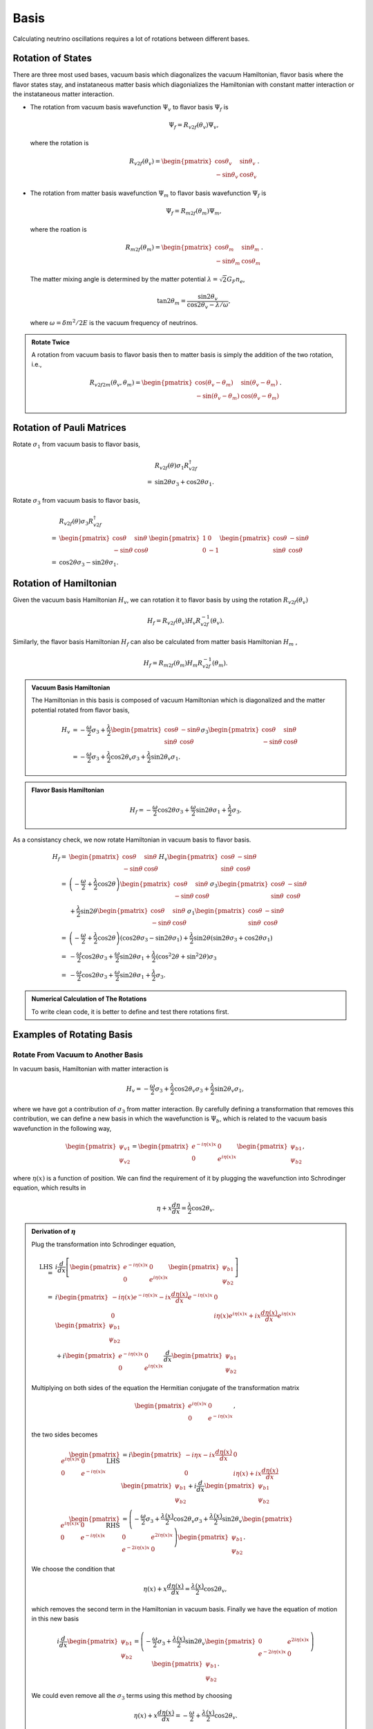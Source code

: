 Basis
====================

Calculating neutrino oscillations requires a lot of rotations between different bases.





Rotation of States
----------------------

There are three most used bases, vacuum basis which diagonalizes the vacuum Hamiltonian, flavor basis where the flavor states stay, and instataneous matter basis which diagonializes the Hamiltonian with constant matter interaction or the instataneous matter interaction.


* The rotation from vacuum basis wavefunction :math:`\Psi_v` to flavor basis :math:`\Psi_f` is

  .. math::
     \Psi_f = R_{v2f}(\theta_v) \Psi_v,

  where the rotation is

  .. math::
     R_{v2f}(\theta_v) = \begin{pmatrix} \cos\theta_v & \sin \theta_v \\ -\sin \theta_v & \cos \theta_v \end{pmatrix}.

* The rotation from matter basis wavefunction :math:`\Psi_m` to flavor basis wavefunction :math:`\Psi_f` is

  .. math::
     \Psi_f = R_{m2f}(\theta_m) \Psi_m,

  where the roation is

  .. math::
     R_{m2f}(\theta_m) = \begin{pmatrix} \cos\theta_m & \sin \theta_m \\ -\sin \theta_m & \cos \theta_m \end{pmatrix}.

  The matter mixing angle is determined by the matter potential :math:`\lambda = \sqrt{2}G_F n_e`,

  .. math::
     \tan 2\theta_m = \frac{\sin 2\theta_v}{\cos 2\theta_v - \lambda/\omega},

  where :math:`\omega = \delta m^2 /2E` is the vacuum frequency of neutrinos.


.. admonition:: Rotate Twice
   :class: note

   A rotation from vacuum basis to flavor basis then to matter basis is simply the addition of the two rotation, i.e.,

   .. math::
      R_{v2f2m}(\theta_v,\theta_m) = \begin{pmatrix} \cos(\theta_v - \theta_m) & \sin ( \theta_v - \theta_m ) \\ -\sin (\theta_v-\theta_m) & \cos (\theta_v - \theta_m) \end{pmatrix}.



Rotation of Pauli Matrices
--------------------------------------------------


Rotate :math:`\sigma_1` from vacuum basis to flavor basis,

.. math::
   &R_{v2f}(\theta) \sigma_1 R_{v2f}^{\dagger} \\
   =& \sin 2\theta \sigma_3 + \cos 2\theta \sigma_1.


Rotate :math:`\sigma_3` from vacuum basis to flavor basis,


.. math::
   &R_{v2f}(\theta) \sigma_3 R_{v2f}^{\dagger} \\
   =&  \begin{pmatrix} \cos \theta & \sin \theta \\ -\sin \theta & \cos\theta \end{pmatrix} \begin{pmatrix} 1 & 0 \\ 0 & -1 \end{pmatrix} \begin{pmatrix} \cos \theta & -\sin \theta \\ \sin \theta & \cos\theta \end{pmatrix} \\
   =& \cos 2\theta \sigma_3 - \sin 2\theta \sigma_1.


Rotation of Hamiltonian
--------------------------


Given the vacuum basis Hamiltonian :math:`H_v`, we can rotation it to flavor basis by using the rotation :math:`R_{v2f}(\theta_v)`

.. math::
   H_f = R_{v2f}(\theta_v) H_v R_{v2f}^{-1}(\theta_v).

Similarly, the flavor basis Hamiltonian :math:`H_f` can also be calculated from matter basis Hamiltonian :math:`H_m` ,

.. math::
   H_f = R_{m2f}(\theta_m) H_m R_{v2f}^{-1}(\theta_m).



.. admonition:: Vacuum Basis Hamiltonian
   :class: note

   The Hamiltonian in this basis is composed of vacuum Hamiltonian which is diagonalized and the matter potential rotated from flavor basis,

   .. math::
      H_v &= -\frac{\omega}{2} \sigma_3 + \frac{\lambda}{2} \begin{pmatrix} \cos \theta & -\sin \theta \\ \sin \theta & \cos\theta \end{pmatrix}  \sigma_3 \begin{pmatrix} \cos \theta & \sin \theta \\ -\sin \theta & \cos\theta \end{pmatrix} \\
      &= -\frac{\omega}{2} \sigma_3 + \frac{\lambda}{2}\cos 2\theta_v \sigma_3 + \frac{\lambda}{2} \sin 2\theta_v \sigma_1.




.. admonition:: Flavor Basis Hamiltonian
   :class: note

   .. math::
      H_f = - \frac{\omega}{2} \cos 2\theta \sigma_3 +  \frac{\omega}{2} \sin 2\theta \sigma_1 +  \frac{\lambda}{2} \sigma_3.



As a consistancy check, we now rotate Hamiltonian in vacuum basis to flavor basis.

.. math::
   H_f =& \begin{pmatrix} \cos \theta & \sin \theta \\ -\sin \theta & \cos\theta \end{pmatrix} H_v \begin{pmatrix} \cos \theta & -\sin \theta \\ \sin \theta & \cos\theta \end{pmatrix}\\
   =& \left(-\frac{\omega}{2} + \frac{\lambda}{2} \cos 2\theta \right) \begin{pmatrix} \cos \theta & \sin \theta \\ -\sin \theta & \cos\theta \end{pmatrix} \sigma_3 \begin{pmatrix} \cos \theta & -\sin \theta \\ \sin \theta & \cos\theta \end{pmatrix} \\
   &+ \frac{\lambda}{2} \sin 2\theta \begin{pmatrix} \cos \theta & \sin \theta \\ -\sin \theta & \cos\theta \end{pmatrix} \sigma_1 \begin{pmatrix} \cos \theta & -\sin \theta \\ \sin \theta & \cos\theta \end{pmatrix} \\
   =& \left(-\frac{\omega}{2} + \frac{\lambda}{2} \cos 2\theta \right) ( \cos 2\theta \sigma_3 - \sin 2\theta \sigma_1 ) + \frac{\lambda}{2}\sin 2\theta ( \sin 2\theta \sigma_3 + \cos 2\theta \sigma_1 ) \\
   =& -\frac{\omega}{2} \cos 2\theta \sigma_3 + \frac{\omega}{2}\sin 2\theta \sigma_1 + \frac{\lambda}{2} ( \cos^2 2\theta + \sin ^2 2\theta ) \sigma_3 \\
   =& -\frac{\omega}{2} \cos 2\theta \sigma_3 + \frac{\omega}{2}\sin 2\theta \sigma_1 + \frac{\lambda}{2}\sigma_3 .



.. admonition:: Numerical Calculation of The Rotations
   :class: hint

   To write clean code, it is better to define and test there rotations first.






Examples of Rotating Basis
-------------------------------------


Rotate From Vacuum to Another Basis
~~~~~~~~~~~~~~~~~~~~~~~~~~~~~~~~~~~~~~~~~~~~~~~~~~~~

In vacuum basis, Hamiltonian with matter interaction is

.. math::
   H_v = -\frac{\omega}{2} \sigma_3 + \frac{\lambda}{2}\cos 2\theta_v \sigma_3 + \frac{\lambda}{2} \sin 2\theta_v \sigma_1,

where we have got a contribution of :math:`\sigma_3` from matter interaction. By carefully defining a transformation that removes this contribution, we can define a new basis in which the wavefunction is :math:`\Psi_b`, which is related to the vacuum basis wavefunction in the following way,

.. math::
   \begin{pmatrix}\psi_{v1} \\ \psi_{v2} \end{pmatrix}  = \begin{pmatrix}
   e^{-i \eta(x) x} & 0 \\  0 & e^{i \eta(x) x}
   \end{pmatrix} \begin{pmatrix}\psi_{b1} \\ \psi_{b2} \end{pmatrix},

where :math:`\eta(x)` is a function of position. We can find the requirement of it by plugging the wavefunction into Schrodinger equation, which results in

.. math::
   \eta + x \frac{d\eta }{dx} = \frac{\lambda}{2} \cos 2\theta_v.


.. admonition:: Derivation of :math:`\eta`
   :class: note

   Plug the transformation into Schrodinger equation,

   .. math::
      \mathrm{LHS} =& i \frac{d}{dx} \left[  \begin{pmatrix} e^{-i\eta(x) x} & 0 \\  0 & e^{i\eta(x) x} \end{pmatrix}  \begin{pmatrix} \psi_{b1} \\ \psi_{b2} \end{pmatrix} \right] \\
      =& i \begin{pmatrix}  - i \eta(x) e^{-i \eta(x) x} - i x \frac{d\eta(x)}{dx} e^{-i \eta(x) x}  & 0 \\  0 & i\eta(x) e^{i\eta(x) x} + i x \frac{d\eta(x)}{dx} e^{i\eta(x)x}  \end{pmatrix}  \begin{pmatrix} \psi_{b1} \\ \psi_{b2} \end{pmatrix}  \\
      & +  i \begin{pmatrix} e^{-i\eta(x) x} & 0 \\  0 & e^{i\eta(x) x}  \end{pmatrix} \frac{d}{dx} \begin{pmatrix} \psi_{b1} \\ \psi_{b2} \end{pmatrix}

   Multiplying on both sides of the equation the Hermitian conjugate of the transformation matrix

   .. math::
      \begin{pmatrix} e^{i\eta(x)x} & 0 \\ 0 & e^{-i \eta(x)x} \end{pmatrix},

   the two sides becomes

   .. math::
      \begin{pmatrix} e^{i\eta(x)x} & 0 \\ 0 & e^{-i \eta(x)x} \end{pmatrix}\mathrm{LHS} & = i \begin{pmatrix} - i\eta{x} - i x \frac{d\eta(x)}{dx} &  0 \\ 0 & i \eta(x) + i x \frac{d\eta(x)}{dx} \end{pmatrix}  \begin{pmatrix} \psi_{b1} \\ \psi_{b2} \end{pmatrix} + i \frac{d}{dx} \begin{pmatrix} \psi_{b1} \\ \psi_{b2} \end{pmatrix}  \\
      \begin{pmatrix} e^{i\eta(x)x} & 0 \\ 0 & e^{-i \eta(x)x} \end{pmatrix} \mathrm{RHS} & = \left( - \frac{\omega}{2} \sigma_3 + \frac{\lambda(x)}{2} \cos 2\theta_v \sigma_3 + \frac{\lambda(x)}{2} \sin 2\theta_v \begin{pmatrix} 0 & e^{2i\eta(x)x} \\ e^{-2i\eta(x)x} & 0 \end{pmatrix}  \right)  \begin{pmatrix} \psi_{b1} \\ \psi_{b2} \end{pmatrix} .

   We choose the condition that

   .. math::
      \eta(x) + x \frac{d\eta(x)}{dx} = \frac{\lambda(x)}{2} \cos 2\theta_v,

   which removes the second term in the Hamiltonian in vacuum basis. Finally we have the equation of motion in this new basis

   .. math::
      i \frac{d}{dx} \begin{pmatrix} \psi_{b1} \\ \psi_{b2} \end{pmatrix} = \left( - \frac{\omega}{2} \sigma_3 + \frac{\lambda(x)}{2} \sin 2\theta_v \begin{pmatrix} 0 & e^{2i\eta(x)x} \\ e^{-2i\eta(x)x} & 0 \end{pmatrix} \right) \begin{pmatrix} \psi_{b1} \\ \psi_{b2} \end{pmatrix}.


   We could even remove all the :math:`\sigma_3` terms using this method by choosing

   .. math::
      \eta(x) + x \frac{d\eta(x)}{dx} = -\frac{\omega}{2} + \frac{\lambda(x)}{2} \cos 2\theta_v.



The general solution of :math:`\eta(x)` is

.. math::
   \eta(x) = \frac{Constant}{x} + \frac{1}{x} \int_1^x \frac{\cos 2\theta_v}{2} \lambda(\tau) d\tau,

where the constant can always be set to 0, which tells us that

.. math::
   \eta(x) = \frac{1}{x} \int_1^x \frac{\cos 2\theta_v}{2} \lambda(\tau) d\tau .


.. admonition:: Constant Matter Density
   :class: note

   As a check, for constant :math:`\lambda`, we have

   .. math::
      \eta(x) = \frac{\cos 2\theta_v }{2x} \lambda ( x-1 ).


In this new basis, the Hamiltonian becomes

.. math::
   H_b &= - \frac{\omega}{2} \sigma_3 + \frac{\lambda}{2} \sin 2\theta_v \begin{pmatrix} 0 & e^{i 2\eta(x) x} \\ e^{ - i 2\eta(x) x} & 0  \end{pmatrix} \\
   & =  - \frac{\omega}{2} \sigma_3 + \frac{\lambda}{2}\sin 2\theta_v \cos ( 2\eta(x) x )\sigma_1 - \frac{\lambda}{2} \sin 2\theta_v \sin (2\eta(x) x) \sigma_2.




Constant Matter Eigen Basis
~~~~~~~~~~~~~~~~~~~~~~~~~~~~~~~~~~~~

For a Hamiltonian with matter interection,

.. math::
   H_v = -\frac{\omega}{2} \sigma_3 + \frac{\lambda}{2}\cos 2\theta_v \sigma_3 + \frac{\lambda}{2} \sin 2\theta_v \sigma_1,

where :math:`\lambda(x) = \lambda_0 + \lambda_1(x)`. We rotate it into constant matter basis where the Hamiltonian is diagonalized with only :math:`\lambda_0`,

.. math::
   H_m = R_{v2m} H_v R_{v2m}^\dagger,

where :math:`U` rotates the state from vacuum basis to constant matter basis.

In general the Hamiltonian after the rotation is written in a form

.. math::
   H_m = H_0 + R_{f2m}^\dagger \lambda_{1,f}(x) R_{f2m},

in which :math:`R_{f2m}` is the rotation from flavor basis to constant matter basis and :math:`\lambda_{1,f}` is the perturbation of matter profile in flavor basis. We also have

.. math::
   H_0 = \begin{pmatrix} \omega_{m1} & 0 \\ 0 & \omega_{m2} \end{pmatrix}

and

.. math::
   \lambda_{1,f}(x) = \begin{pmatrix} \delta\lambda & 0 \\ 0 & 0  \end{pmatrix}.


.. admonition:: Another Form of Matter Potential
   :class: hint

   For the perturbation we could also make it traceless without changing the probabilities.





.. admonition:: Position Dependent Rotation
   :class: hint

   If the rotation is position dependent, i.e., the matter profile :math:`\lambda_0` is not position independent, we have, in general,

   .. math::
      H_m = H_0 - i R_{f2m}^\dagger \frac{d}{dx} R_{f2m} + R_{f2m}^\dagger \lambda_1(x) R_{f2m}.

   In the case of discussion here, :math:`\frac{d}{dx} R_{f2m}=0`.







Refs & Notes
----------------------
